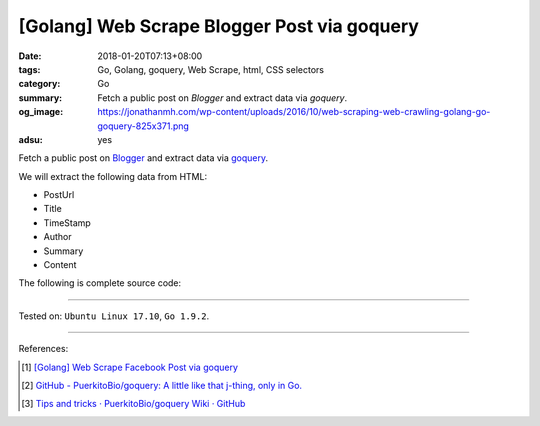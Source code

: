 [Golang] Web Scrape Blogger Post via goquery
############################################

:date: 2018-01-20T07:13+08:00
:tags: Go, Golang, goquery, Web Scrape, html, CSS selectors
:category: Go
:summary:  Fetch a public post on *Blogger* and extract data via *goquery*.
:og_image: https://jonathanmh.com/wp-content/uploads/2016/10/web-scraping-web-crawling-golang-go-goquery-825x371.png
:adsu: yes

Fetch a public post on Blogger_ and extract data via goquery_.

We will extract the following data from HTML:

- PostUrl
- Title
- TimeStamp
- Author
- Summary
- Content

The following is complete source code:

.. show_github_file:: siongui userpages content/code/go/scrape-blogger-post/parse.go
.. adsu:: 2

----

Tested on: ``Ubuntu Linux 17.10``, ``Go 1.9.2``.

----

References:

.. [1] `[Golang] Web Scrape Facebook Post via goquery <{filename}../../../2017/02/17/go-parse-facebook-post-via-goquery%en.rst>`_
.. [2] `GitHub - PuerkitoBio/goquery: A little like that j-thing, only in Go. <https://github.com/PuerkitoBio/goquery>`_ |godoc|
.. [3] `Tips and tricks · PuerkitoBio/goquery Wiki · GitHub <https://github.com/PuerkitoBio/goquery/wiki/Tips-and-tricks>`_

.. _goquery: https://github.com/PuerkitoBio/goquery
.. _Blogger: https://www.blogger.com/

.. |godoc| image:: https://godoc.org/github.com/PuerkitoBio/goquery?status.png
   :target: https://godoc.org/github.com/PuerkitoBio/goquery
